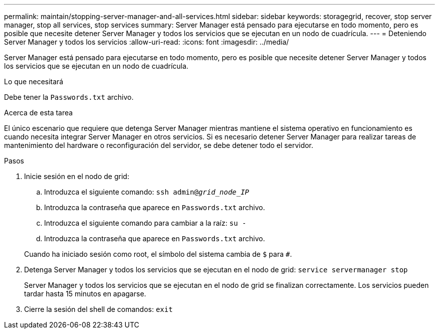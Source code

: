 ---
permalink: maintain/stopping-server-manager-and-all-services.html 
sidebar: sidebar 
keywords: storagegrid, recover, stop server manager, stop all services, stop services 
summary: Server Manager está pensado para ejecutarse en todo momento, pero es posible que necesite detener Server Manager y todos los servicios que se ejecutan en un nodo de cuadrícula. 
---
= Deteniendo Server Manager y todos los servicios
:allow-uri-read: 
:icons: font
:imagesdir: ../media/


[role="lead"]
Server Manager está pensado para ejecutarse en todo momento, pero es posible que necesite detener Server Manager y todos los servicios que se ejecutan en un nodo de cuadrícula.

.Lo que necesitará
Debe tener la `Passwords.txt` archivo.

.Acerca de esta tarea
El único escenario que requiere que detenga Server Manager mientras mantiene el sistema operativo en funcionamiento es cuando necesita integrar Server Manager en otros servicios. Si es necesario detener Server Manager para realizar tareas de mantenimiento del hardware o reconfiguración del servidor, se debe detener todo el servidor.

.Pasos
. Inicie sesión en el nodo de grid:
+
.. Introduzca el siguiente comando: `ssh admin@_grid_node_IP_`
.. Introduzca la contraseña que aparece en `Passwords.txt` archivo.
.. Introduzca el siguiente comando para cambiar a la raíz: `su -`
.. Introduzca la contraseña que aparece en `Passwords.txt` archivo.


+
Cuando ha iniciado sesión como root, el símbolo del sistema cambia de `$` para `#`.

. Detenga Server Manager y todos los servicios que se ejecutan en el nodo de grid: `service servermanager stop`
+
Server Manager y todos los servicios que se ejecutan en el nodo de grid se finalizan correctamente. Los servicios pueden tardar hasta 15 minutos en apagarse.

. Cierre la sesión del shell de comandos: `exit`

